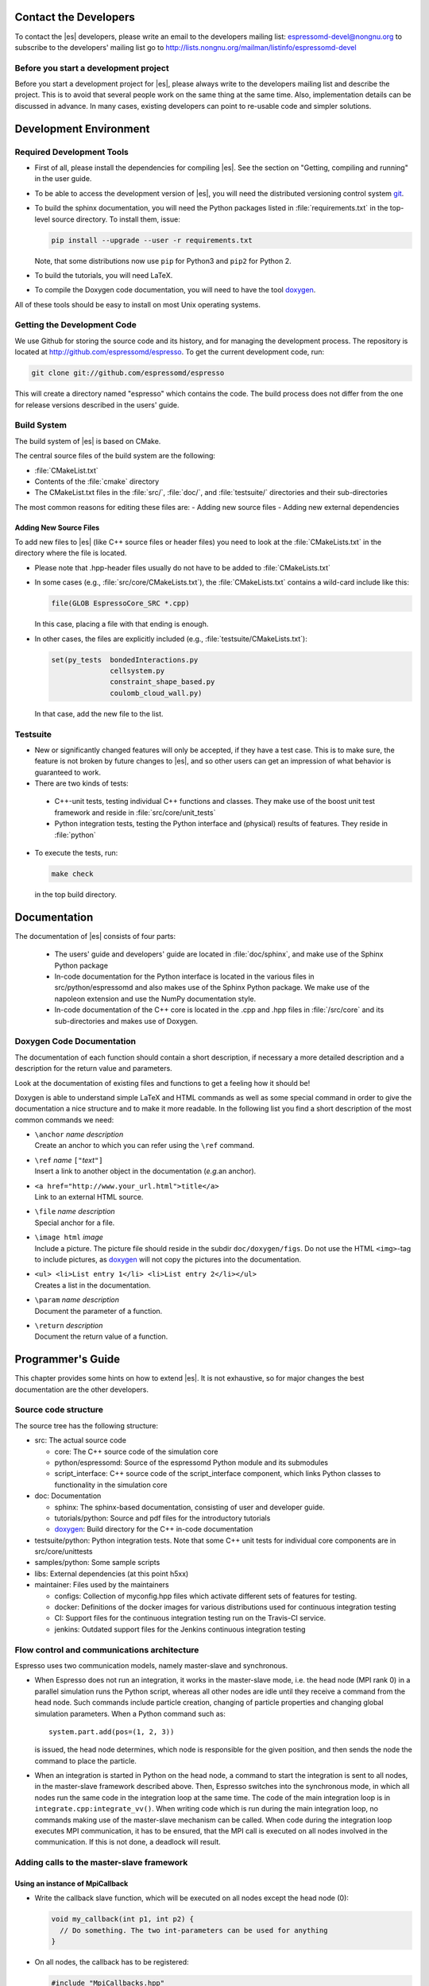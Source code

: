 
.. _Contact the Developers:

Contact the Developers
======================

To contact the |es| developers, please write an email to the developers mailing list:
espressomd-devel@nongnu.org
to subscribe to the developers' mailing list go to
http://lists.nongnu.org/mailman/listinfo/espressomd-devel


.. _Before you start a development project:

Before you start a development project
--------------------------------------
Before you start a development project for |es|, please always write to the developers mailing list and describe the project.
This is to avoid that several people work on the same thing at the same time. Also, implementation details can be discussed in advance. In many cases, existing developers can point to re-usable code and simpler solutions.


.. _Development Environment:

Development Environment
=======================


.. _Required Development Tools:

Required Development Tools
--------------------------

-  First of all, please install the dependencies for compiling |es|. See the section on "Getting, compiling and running" in the user guide.

-  To be able to access the development version of |es|, you will need
   the distributed versioning control system git_.

-  To build the sphinx documentation, you will need the Python packages listed in :file:`requirements.txt` in the top-level source directory. To install them, issue:

   .. code-block:: bash

      pip install --upgrade --user -r requirements.txt

   Note, that some distributions now use ``pip`` for Python3 and ``pip2`` for Python 2.

-  To build the tutorials, you will need LaTeX.

-  To compile the Doxygen code documentation, you will need to have the
   tool doxygen_.

All of these tools should be easy to install on most Unix operating
systems.

.. _Getting the Development Code:

Getting the Development Code
----------------------------
We use Github for storing the source code and its history, and for managing the development process.
The repository is located at http://github.com/espressomd/espresso.
To get the current development code, run:

.. code-block:: bash

  git clone git://github.com/espressomd/espresso

This will create a directory named "espresso" which contains the code.
The build process does not differ from the one for release versions described in the users' guide.


Build System
------------

The build system of |es| is based on CMake.

The central source files of the build system are the following:

-  :file:`CMakeList.txt`

-  Contents of the :file:`cmake` directory

-  The CMakeList.txt files in the :file:`src/`, :file:`doc/`, and :file:`testsuite/` directories and their sub-directories

The most common reasons for editing these files are:
-  Adding new source files
-  Adding new external dependencies

Adding New Source Files
~~~~~~~~~~~~~~~~~~~~~~~

To add new files to |es| (like C++ source files or header files) you
need to look at the :file:`CMakeLists.txt` in the directory where the file is located.

* Please note that .hpp-header files usually do not have to be added to :file:`CMakeLists.txt`
* In some cases (e.g., :file:`src/core/CMakeLists.txt`), the :file:`CMakeLists.txt` contains a wild-card include like this:

  .. code-block:: cmake

      file(GLOB EspressoCore_SRC *.cpp)

  In this case, placing a file with that ending is enough.

* In other cases, the files are explicitly included (e.g., :file:`testsuite/CMakeLists.txt`):

  .. code-block:: cmake

      set(py_tests  bondedInteractions.py
                    cellsystem.py
                    constraint_shape_based.py
                    coulomb_cloud_wall.py)

  In that case, add the new file to the list.

Testsuite
---------

-  New or significantly changed features will only be accepted, if they have a test case.
   This is to make sure, the feature is not broken by future changes to |es|, and so other users can get an impression of what behavior is guaranteed to work.
-  There are two kinds of tests:

  -  C++-unit tests, testing individual C++ functions and classes. They make use of the boost unit test framework and reside in :file:`src/core/unit_tests`
  -  Python integration tests, testing the Python interface and (physical) results of features. They reside in :file:`python`

- To execute the tests, run:

  .. code-block:: bash

     make check

  in the top build directory.


.. _Documentation:

Documentation
=============

The documentation of |es| consists of four parts:

  -  The users' guide and developers' guide are located in :file:`doc/sphinx`, and make use of the Sphinx Python package
  -  In-code documentation for the Python interface is located in the various files in src/python/espressomd and also makes use of the Sphinx Python package. We make use of the napoleon extension and use the NumPy documentation style.
  -  In-code documentation of the C++ core is located in the .cpp and .hpp files in :file:`/src/core` and its sub-directories and makes use of Doxygen.

Doxygen Code Documentation
--------------------------

The documentation of each function should contain a short description,
if necessary a more detailed description and a description for the
return value and parameters.

Look at the documentation of existing files and functions to get a
feeling how it should be!

Doxygen is able to understand simple LaTeX and HTML commands as well as
some special command in order to give the documentation a nice structure
and to make it more readable. In the following list you find a short
description of the most common commands we need:

-  | ``\anchor`` *name* *description*
   | Create an anchor to which you can refer using the ``\ref`` command.

-  | ``\ref`` *name* ``["``\ *text*\ ``"]``
   | Insert a link to another object in the documentation (*e.g.*\ an
     anchor).

-  | ``<a href="http://www.your_url.html">title</a>``
   | Link to an external HTML source.

-  | ``\file`` *name* *description*
   | Special anchor for a file.

-  | ``\image html`` *image*
   | Include a picture. The picture file should reside in the subdir
     ``doc/doxygen/figs``. Do not use the HTML ``<img>``-tag to include
     pictures, as doxygen_ will not copy the pictures into the
     documentation.

-  | ``<ul> <li>List entry 1</li> <li>List entry 2</li></ul>``
   | Creates a list in the documentation.

-  | ``\param`` *name* *description*
   | Document the parameter of a function.

-  | ``\return`` *description*
   | Document the return value of a function.

.. _Programmers's Guide:


Programmer's Guide
==================

This chapter provides some hints on how to extend |es|. It is not
exhaustive, so for major changes the best documentation are the other
developers.


Source code structure
---------------------

The source tree has the following structure:

* src: The actual source code

  * core: The C++ source code of the simulation core
  * python/espressomd: Source of the espressomd Python module and its submodules
  * script_interface: C++ source code of the script_interface component, which links Python classes to functionality in the simulation core

* doc: Documentation

  * sphinx: The sphinx-based documentation, consisting of user and developer guide.
  * tutorials/python: Source and pdf files for the introductory tutorials
  * doxygen_: Build directory for the C++ in-code documentation

* testsuite/python: Python integration tests. Note that some C++ unit tests for individual core components are in src/core/unittests
* samples/python: Some sample scripts
* libs: External dependencies (at this point h5xx)
* maintainer: Files used by the maintainers

  * configs: Collection of myconfig.hpp files which activate different sets of features for testing.
  * docker: Definitions of the docker images for various distributions used for continuous integration testing
  * CI: Support files for the continuous integration testing run on the Travis-CI service.
  * jenkins: Outdated support files for the Jenkins continuous integration testing


Flow control and communications architecture
--------------------------------------------
Espresso uses two communication models, namely master-slave and synchronous.

* When Espresso does not run an integration, it works in the master-slave mode, i.e. the head node (MPI rank 0) in a parallel simulation
  runs the Python script, whereas all other nodes are idle until they receive a command from the head node. Such commands include particle creation,
  changing of particle properties and changing global simulation parameters.
  When a Python command such as::

    system.part.add(pos=(1, 2, 3))

  is issued, the head node determines, which node is responsible for the given position, and then sends the node the command to place the particle.

* When an integration is started in Python on the head node, a command to start the integration is sent to all nodes, in the master-slave framework described above.
  Then, Espresso switches into the synchronous mode, in which all nodes run the same code in the integration loop at the same time.
  The code of the main integration loop is in ``integrate.cpp:integrate_vv()``.
  When writing code which is run during the main integration loop, no commands making use of the master-slave mechanism can be called.
  When code during the integration loop executes MPI communication, it has to be ensured, that the MPI call is executed on all nodes
  involved in the communication. If this is not done, a deadlock will result.

Adding calls to the master-slave framework
------------------------------------------

Using an instance of MpiCallback
~~~~~~~~~~~~~~~~~~~~~~~~~~~~~~~~

* Write the callback slave function, which will be executed on all nodes except the head node (0):

  .. code-block:: c++

    void my_callback(int p1, int p2) {
      // Do something. The two int-parameters can be used for anything
    }

* On all nodes, the callback has to be registered:

  .. code-block:: c++

    #include "MpiCallbacks.hpp"
    void register_my_callback() {
      Communication::mpiCallbacks().add(my_callback);
    }

  You can, e.g., call your registration from ``initialize.cpp:on_program_start()``
  Instead of a static function, from which a ``std::function<void(int,int)>`` can be constructed can
  be used. For example:

  .. code-block:: c++

    #include "MpiCallbacks.hpp"
    void register_my_callback() {
      Communication::mpiCallbacks().add([](int, int){ /* Do something */ });
    }

  can be used to add a lambda function as callback.
* Then, you can use your callback from the head node:

  .. code-block:: c++

    #include "MpiCallbacks.hpp"
    void call_my_callback() {
      Communication::mpiCallbacks.call(my_callback, param1, param2);
    }

  This only works outside the integration loop. After the callback has been called, synchronous mpi communication can be done.

Legacy callbacks
~~~~~~~~~~~~~~~~

Older code uses callbacks defined in the ``CALLBACK_LIST`` preprocessor macro in :file:`communications.cpp`. They are called via ``mpi_call()``.
See ``communications.cpp:mpi_place_particle()`` for an example.

Adding New Bonded Interactions
------------------------------

To add a new bonded interaction, the following steps have to be taken

* Simulation core:

  * Define a structure holding the parameters (prefactors, etc.) of the interaction
  * Write functions for calculating force and energy, respectively.
  * Write a setter function, which takes the parameters of the interactions and stores them in the bonded interactions data structure
  * Add calls to the force and energy calculation functions to the force calculation in the integration loop as well as to energy and pressure/stress tensor analysis

* Python interface

  * Import the definition of the bond data structure from the simulation core
  * Implement a class for the bonded interaction derived from the BondedInteraction base class

Defining the data structure for the interaction
~~~~~~~~~~~~~~~~~~~~~~~~~~~~~~~~~~~~~~~~~~~~~~~

The data structures for bonded interactions reside in :file:`interaction_data.hpp`.

* Add your interaction to the ``enum BondedInteraction``.
  This enumeration is used to identify different bonded interactions.
* Add a typedef struct containing the parameters of the interaction. Use the one for the FENE interaction as template:

  .. code-block:: c++

    typedef struct {
      double k;
      [...]
    } Fene_bond_parameters;

* Add a member to the typedef union Bond_parameters. For the FENE bond it looks like this:

  .. code-block:: c++

    Fene_bond_parameters fene;


Functions for calculating force and energy, and for setting parameters
~~~~~~~~~~~~~~~~~~~~~~~~~~~~~~~~~~~~~~~~~~~~~~~~~~~~~~~~~~~~~~~~~~~~~~

Every interaction resides in its own source .cpp and .hpp. A simple example for a
bonded interaction is the FENE bond in :file:`src/core/fene.cpp` and :file:`src/core/fene.hpp`.
Use these two files as templates for your interaction.

Notes:

* The names of function arguments mentioned below are taken from the FENE bond in :file:`src/core/fene.cpp` and :file:`src/core/fene.hpp`. It is recommended to use the same names for the corresponding functions for your interaction.
* The recommended signatures of the force and energy functions are:

  .. code-block:: c++

    inline int calc_fene_pair_force(Particle *p1, Particle *p2,
                                    Bonded_ia_parameters *iaparams,
                                    double dx[3], double force[3])
    inline int fene_pair_energy(Particle *p1, Particle *p2,
                                Bonded_ia_parameters *iaparams,
                                double dx[3], double *_energy)

  Here, ``fene`` needs to be replaced by the name of the new interaction.
* The setter function gets a ``bond_type`` which is a numerical id identifying the number of the bond type in the simulation. It DOES NOT determine the type of the bond potential (harmonic vs FENE).
  The signature of the setter function has to contain the ``bond_type``, the remaining parameters are specific to the interaction. For the FENE bond, e.g., we have:

  .. code-block:: c++

    fene_set_params(int bond_type, double k, double drmax, double r0)

  A return value of ``ES_OK`` is returned on success, ``ES_ERR`` on error, e.g., when parameters are invalid.
* The setter function must call ``make_bond_type_exists()`` with that bond type, to allocate the memory for storing the parameters.
* Afterwards, the bond parameters can be stored in the global variable ``bonded_ia_params[bond_type]``

  * ``bonded_ia_params[bond_type].num`` is the number of particles involved in the bond -1. I.e., 1 for a pairwise bonded potential such as the FENE bond.
  * The parameters for the individual bonded interaction go to the member of ``Bond_parameters`` for your interaction defined in the previous step. For the FENE bond, this would be:

    .. code-block:: c++

      bonded_ia_params[bond_tpe].p.fene

* At the end of the parameter setter function, do not forget the call to ``mpi_bcast_ia_params()``, which will sync the parameters just set to other compute nodes in a parallel simulation.
* The routines for calculating force and energy return an integer. A return value of 0 means OK, a value of 1 means that the particles are too far apart and the bond is broken. This will stop the integration with a runtime error.
* The functions for calculating force and energy can make use of a pre-calculated distance vector (dx) pointing from particle 2 to particle 1.
* The force on particle 1 has to be stored in the force vector  (not added to it). The force on particle 2 will be obtained from Newton's law.
* The result of the energy calculation is placed in (NOT added to) the ``_energy`` argument of the energy calculation function.



Including the bonded interaction in the force calculation and the energy and pressure analysis
~~~~~~~~~~~~~~~~~~~~~~~~~~~~~~~~~~~~~~~~~~~~~~~~~~~~~~~~~~~~~~~~~~~~~~~~~~~~~~~~~~~~~~~~~~~~~~

* In :file:`src/core/interaction_data.cpp`:

    #. Add a name for the interaction to ``get_name_of_bonded_ia()``.
    #. In ``calc_maximal_cutoff()``, add a case for the new interaction which
       makes sure that ``max_cut`` is larger than the interaction range of the
       new interaction, typically the bond length.  This is necessary to ensure
       that, in a parallel simulation, a compute node has access to both bond
       partners. This value is always used as calculated by
       ``calc_maximal_cutoff``, therefore it is not strictly necessary that the
       maximal interaction range is stored explicitly.
    #. Besides this, you have enter the force respectively the energy
       calculation routines in ``add_bonded_force``, ``add_bonded_energy``,
       ``add_bonded_virials`` and ``pressure_calc``. The pressure occurs ice,
       once for the parallelized isotropic pressure and once for the tensorial
       pressure calculation. For pair forces, the pressure is calculated using
       the virials, for many body interactions currently no pressure is
       calculated.
    #. Do not forget to include the header file of your interaction.

* Force calculation: in :file:`forces_inline.hpp` in the function
  ``add_bonded_force()``, add your bond to the switch statement. For the FENE
  bond, e.g., the code looks like this:

  .. code-block:: c++

    case BONDED_IA_FENE:
      bond_broken = calc_fene_pair_force(p1, p2, iaparams, dx, force);

* Energy calculation: add similar code to ``add_bonded_energy()`` in :file:`energy_inline.hpp`
* Pressure, stress tensor and virial calculation: If your bonded interaction is
  a pair bond and does not modify the particles involved, add similar code as
  above to ``pressure.hpp:calc_bonded_pair_force()``. Otherwise, you have to
  implement a custom solution for virial calculation.


Adding the bonded interaction in the Python interface
~~~~~~~~~~~~~~~~~~~~~~~~~~~~~~~~~~~~~~~~~~~~~~~~~~~~~

Please note that the following is Cython code (www.cython.org), rather than pure Python.
* In :file:`src/python/espressomd/interactions.pxd`:

  * import the parameter data structure from the C++ header file for your interaction. For the FENE bond, this looks like:

    .. code-block:: cython

      cdef extern from "interaction_data.hpp":
          ctypedef struct Fene_bond_parameters:
              double k
              double drmax
              double r0
              double drmax2
              double drmax2i

  * Add your bonded interaction to the Cython copy of the BondedInteractions enum analogous to the one in the core:, described above:

    .. code-block:: cython

      cdef enum enum_bonded_interaction "BondedInteraction":
          BONDED_IA_NONE = -1,
          BONDED_IA_FENE,
          BONDED_IA_HARMONIC,
          [...]

    The spelling has to match the one in the C++ enum exactly.
  * Adapt the Cython copy of the bond_parameters union analogous to the C++ core.  The member name has to match the one in C++ exactly:

    .. code-block:: cython

      ctypedef union bond_parameters "Bond_parameters":
          Fene_bond_parameters fene
          Oif_global_forces_bond_parameters oif_global_forces
          Oif_local_forces_bond_parameters oif_local_forces
          Harmonic_bond_parameters harmonic

  * Import the declaration of the setter function implemented in the core. For the FENE bond, this looks like:

    .. code-block:: cython

        cdef extern from "fene.hpp":
            int fene_set_params(int bond_type, double k, double drmax, double r0)

* In :file:`src/python/espressomd/interactions.pyx`:

  * Implement the Cython class for the bonded interaction, using the one for
    the FENE bond as template. Please use pep8 naming convention:

    .. code-block:: cython

        class FeneBond(BondedInteraction):

            def __init__(self, *args, **kwargs):
                """
                FeneBond initializer. Used to instantiate a FeneBond identifier
                with a given set of parameters.

                Parameters
                ----------
                k : float
                    Specifies the magnitude of the bond interaction.
                d_r_max : float
                          Specifies the maximum stretch and compression length of the
                          bond.
                r_0 : float, optional
                      Specifies the equilibrium length of the bond.
                """
                super(FeneBond, self).__init__(*args, **kwargs)

            def type_number(self):
                return BONDED_IA_FENE

            def type_name(self):
                return "FENE"

            def valid_keys(self):
                return "k", "d_r_max", "r_0"

            def required_keys(self):
                return "k", "d_r_max"

            def set_default_params(self):
                self._params = {"r_0": 0.}

            def _get_params_from_es_core(self):
                return \
                    {"k": bonded_ia_params[self._bond_id].p.fene.k,
                     "d_r_max": bonded_ia_params[self._bond_id].p.fene.drmax,
                     "r_0": bonded_ia_params[self._bond_id].p.fene.r0}

            def _set_params_in_es_core(self):
                fene_set_params(
                    self._bond_id, self._params["k"], self._params["d_r_max"], self._params["r_0"])

* In :file:`testsuite/python/bondedInteractions.py`:

  * Add a test case, which verifies that parameters set and gotten from the interaction are consistent::

        test_fene = generateTestForBondParams(
            0, FeneBond, {"r_0": 1.1, "k": 5.2, "d_r_max": 3.})

.. _git: http://git-scm.com/

.. _doxygen: http://www.doxygen.org/
